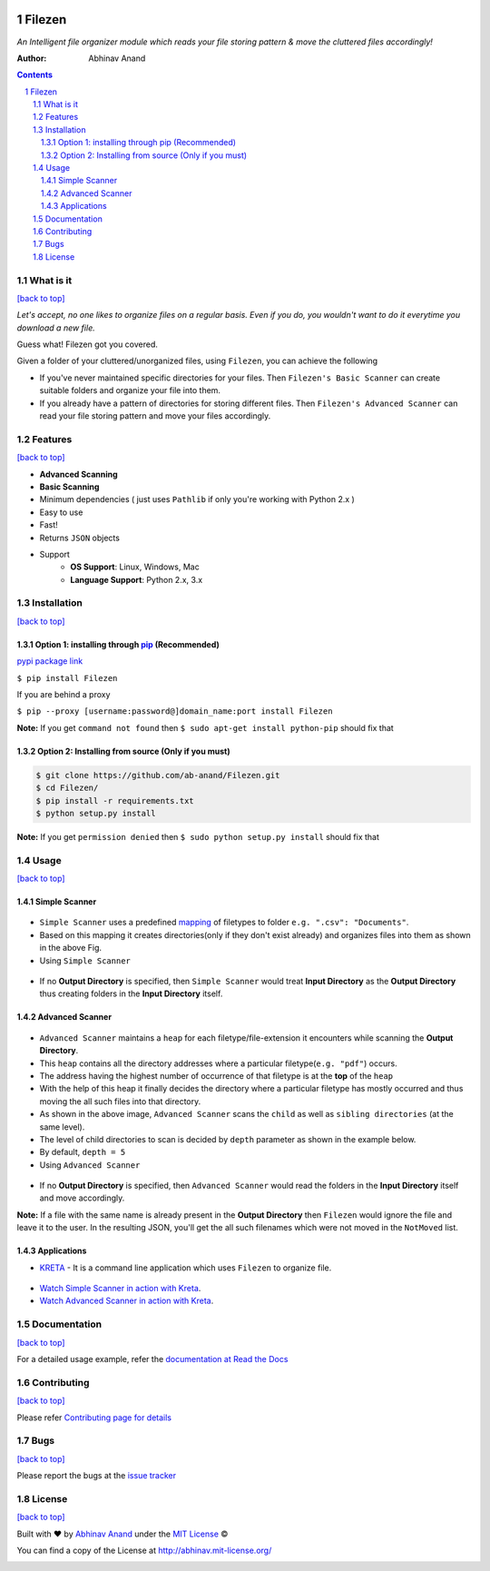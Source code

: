 .. figure:: https://i.imgur.com/opeYy4q.jpg
    :figclass: align-center
    :alt:

Filezen
=======

|version| |readthedocs.org| |codecov| |build| |pypi| |license| |deepsource| |coffee|


*An Intelligent file organizer module which reads your file storing pattern & move
the cluttered files accordingly!*

:Author: Abhinav Anand

.. contents::
    :backlinks: none

.. sectnum::

What is it
---------------
`[back to top] <https://github.com/ab-anand/Filezen#filezen>`__

*Let's accept, no one likes to organize files on a regular basis. Even if you do, you
wouldn't want to do it everytime you download a new file.*

Guess what! Filezen got you covered.

Given a folder of your cluttered/unorganized files, using ``Filezen``, you can achieve
the following

- If you've never maintained specific directories for your files. Then ``Filezen's Basic Scanner`` can create suitable folders and organize your file into them.

- If you already have a pattern of directories for storing different files. Then ``Filezen's Advanced Scanner`` can read your file storing pattern and move your files accordingly.

Features
--------
`[back to top] <https://github.com/ab-anand/Filezen#filezen>`__

- **Advanced Scanning**
- **Basic Scanning**
- Minimum dependencies ( just uses ``Pathlib`` if only you're working with Python 2.x )
- Easy to use
- Fast!
- Returns ``JSON`` objects
- Support
    - **OS Support**: Linux, Windows, Mac
    - **Language Support**: Python 2.x, 3.x

Installation
------------
`[back to top] <https://github.com/ab-anand/Filezen#filezen>`__

Option 1: installing through `pip <https://pypi.org/project/Filezen/>`__ (Recommended)
~~~~~~~~~~~~~~~~~~~~~~~~~~~~~~~~~~~~~~~~~~~~~~~~~~~~~~~~~~~~~~~~~~~~~~~~~~~~~~~~~~~~~~~~~~~~~~

`pypi package link <https://pypi.org/project/Filezen/>`__

``$ pip install Filezen``

If you are behind a proxy

``$ pip --proxy [username:password@]domain_name:port install Filezen``

**Note:** If you get ``command not found`` then
``$ sudo apt-get install python-pip`` should fix that

Option 2: Installing from source (Only if you must)
~~~~~~~~~~~~~~~~~~~~~~~~~~~~~~~~~~~~~~~~~~~~~~~~~~~

.. code:: bash

    $ git clone https://github.com/ab-anand/Filezen.git
    $ cd Filezen/
    $ pip install -r requirements.txt
    $ python setup.py install

**Note:** If you get ``permission denied`` then
``$ sudo python setup.py install`` should fix that


Usage
-----
`[back to top] <https://github.com/ab-anand/Filezen#filezen>`__

Simple Scanner
~~~~~~~~~~~~~~
.. figure:: https://i.imgur.com/KEOFHQn.gif
   :alt:

- ``Simple Scanner`` uses a predefined `mapping <https://github.com/ab-anand/Filezen/blob/master/filezen/simpleScanner/extensionMapper.py/>`__ of filetypes to folder ``e.g. ".csv": "Documents"``.
- Based on this mapping it creates directories(only if they don't exist already) and organizes files into them as shown in the above Fig.
- Using ``Simple Scanner``

.. figure:: https://i.imgur.com/SwL9O2q.png
    :alt:

- If no **Output Directory** is specified, then ``Simple Scanner`` would treat **Input Directory** as the **Output Directory**  thus creating folders in the **Input Directory** itself.

Advanced Scanner
~~~~~~~~~~~~~~~~
.. figure:: https://i.imgur.com/L2aARhU.gif
   :alt:

- ``Advanced Scanner`` maintains a ``heap`` for each filetype/file-extension it encounters while scanning the **Output Directory**.
- This ``heap`` contains all the directory addresses where a particular filetype(``e.g. "pdf"``) occurs.
- The address having the highest number of occurrence of that filetype is at the **top** of the ``heap``
- With the help of this heap it finally decides the directory where a particular filetype has mostly occurred and thus moving the all such files into that directory.
- As shown in the above image, ``Advanced Scanner`` scans the ``child`` as well as ``sibling directories`` (at the same level).
- The level of child directories to scan is decided by ``depth`` parameter as shown in the example below.
- By default, ``depth = 5``
- Using ``Advanced Scanner``

.. figure:: https://i.imgur.com/kNhinvl.png
   :alt:

- If no **Output Directory** is specified, then ``Advanced Scanner`` would read the folders in the **Input Directory** itself and move accordingly.

**Note:** If a file with the same name is already present in the **Output Directory** then ``Filezen`` would
ignore the file and leave it to the user. In the resulting JSON, you'll get the all such filenames which
were not moved in the ``NotMoved`` list.


Applications
~~~~~~~~~~~~

- `KRETA  <https://github.com/ab-anand/Kreta/>`__ - It is a command line application which uses ``Filezen`` to organize file.

.. figure:: https://i.imgur.com/PPiTMY6.gif
    :alt:

- `Watch Simple Scanner in action with Kreta <https://github.com/ab-anand/Filezen/blob/master/SIMPLESCANNER.rst>`__.
- `Watch Advanced Scanner in action with Kreta <https://github.com/ab-anand/Filezen/blob/master/ADVANCEDSCANNER.rst>`__.


Documentation
-------------
`[back to top] <https://github.com/ab-anand/Filezen#filezen>`__

For a detailed usage example, refer the `documentation at Read the Docs <https://filezen.readthedocs.io/en/latest/>`__


Contributing
------------
`[back to top] <https://github.com/ab-anand/Filezen#filezen>`__

Please refer `Contributing page for details <https://github.com/ab-anand/Filezen/blob/master/CONTRIBUTING.rst>`__


Bugs
----
`[back to top] <https://github.com/ab-anand/Filezen#filezen>`__

Please report the bugs at the `issue
tracker <https://github.com/ab-anand/Filezen/issues>`__



License
-------
`[back to top] <https://github.com/ab-anand/Filezen#filezen>`__


Built with ♥ by `Abhinav Anand <https://github.com/ab-anand/>`__ under the `MIT License <https://github.com/ab-anand/Filezen/blob/master/LICENSE/>`__ ©

You can find a copy of the License at `http://abhinav.mit-license.org/ <http://abhinav.mit-license.org/>`__


|producthunt|

.. |readthedocs.org| image:: https://readthedocs.org/projects/filezen/badge/?version=latest
   :target: https://filezen.readthedocs.io/en/latest/index.html
.. |license| image:: https://img.shields.io/github/license/ab-anand/FileZen?color=red
   :target: https://github.com/ab-anand/FileZen/blob/master/LICENSE
.. |build| image:: https://travis-ci.com/ab-anand/Filezen.svg?branch=master
   :target: https://github.com/ab-anand/FileZen
.. |pypi| image:: https://img.shields.io/pypi/pyversions/Filezen
    :target: https://pypi.org/project/Filezen/
.. |version| image:: https://img.shields.io/pypi/v/Filezen?color=orange
    :target: https://pypi.org/project/Filezen/
.. |codecov| image:: https://codecov.io/gh/ab-anand/Filezen/branch/master/graph/badge.svg
    :target: https://codecov.io/gh/ab-anand/Filezen
.. |deepsource| image:: https://deepsource.io/gh/ab-anand/Filezen.svg/?label=active+issues&show_trend=true)](https://deepsource.io/gh/ab-anand/Filezen/?ref=repository-badge
    :target: https://github.com/ab-anand/FileZen
.. |producthunt| image:: https://api.producthunt.com/widgets/embed-image/v1/featured.svg?post_id=267022&theme=dark
    :target: https://www.producthunt.com/posts/filezen
    :scale: 10 %
.. |coffee| image:: https://i.imgur.com/qeNEiac.png?1
    :target: https://www.buymeacoffee.com/abhiinav
